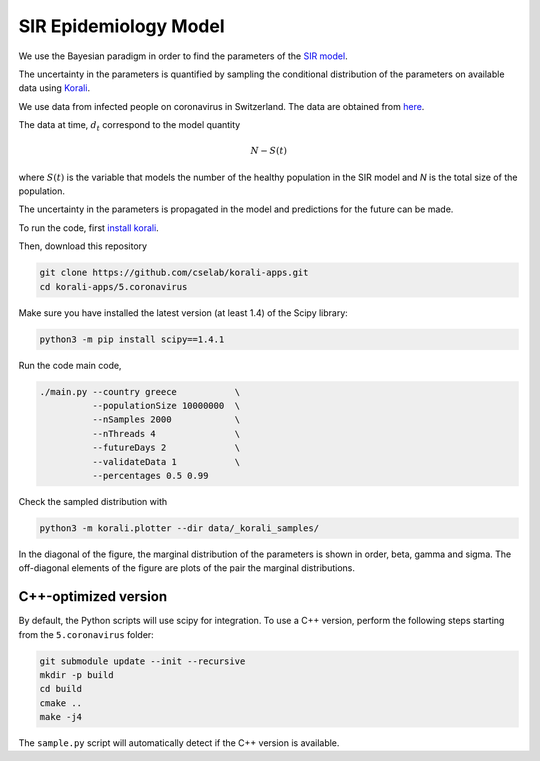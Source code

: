 *************************************************
SIR Epidemiology Model
*************************************************

We use the Bayesian paradigm in order to find the parameters of the `SIR model <https://en.wikipedia.org/wiki/Compartmental_models_in_epidemiology#The_SIR_model_without_vital_dynamics>`_.

The uncertainty in the parameters is quantified by sampling the conditional distribution of the parameters on available data using `Korali <https://www.cse-lab.ethz.ch/korali/>`_.

We use data from infected people on coronavirus in Switzerland. The data are obtained from `here <https://github.com/CSSEGISandData/COVID-19/blob/master/csse_covid_19_data/csse_covid_19_time_series/time_series_19-covid-Confirmed.csv>`_.

The data at time,  :math:`d_t` correspond to the model quantity

.. math::

  N - S(t)

where  :math:`S(t)` is the variable that models the number of the healthy population in the SIR model and `N` is the total size of the population.

The uncertainty in the parameters is propagated in the model and predictions for the future can be made.

To run the code, first `install korali <https://www.cse-lab.ethz.ch/korali/docs/using/install.html>`_.

Then, download this repository

.. code-block:: bash

   git clone https://github.com/cselab/korali-apps.git
   cd korali-apps/5.coronavirus

Make sure you have installed the latest version (at least 1.4) of the Scipy library:

.. code-block:: bash

   python3 -m pip install scipy==1.4.1



Run the code main code,

.. code-block:: bash

  ./main.py --country greece           \
            --populationSize 10000000  \
            --nSamples 2000            \
            --nThreads 4               \
            --futureDays 2             \
            --validateData 1           \
            --percentages 0.5 0.99



Check the sampled distribution with

.. code-block:: bash

   python3 -m korali.plotter --dir data/_korali_samples/

In the diagonal of the figure, the marginal distribution of the parameters is shown in order, beta, gamma and sigma. The off-diagonal elements of the figure are plots of the pair the marginal distributions.



.. [Commenting this out until the image is back in again] .. image:: data/figures/prediction.png


C++-optimized version
=====================

By default, the Python scripts will use scipy for integration. To use a C++ version, perform the following steps starting from the ``5.coronavirus`` folder:

.. code-block:: bash

    git submodule update --init --recursive
    mkdir -p build
    cd build
    cmake ..
    make -j4

The ``sample.py`` script will automatically detect if the C++ version is available.

